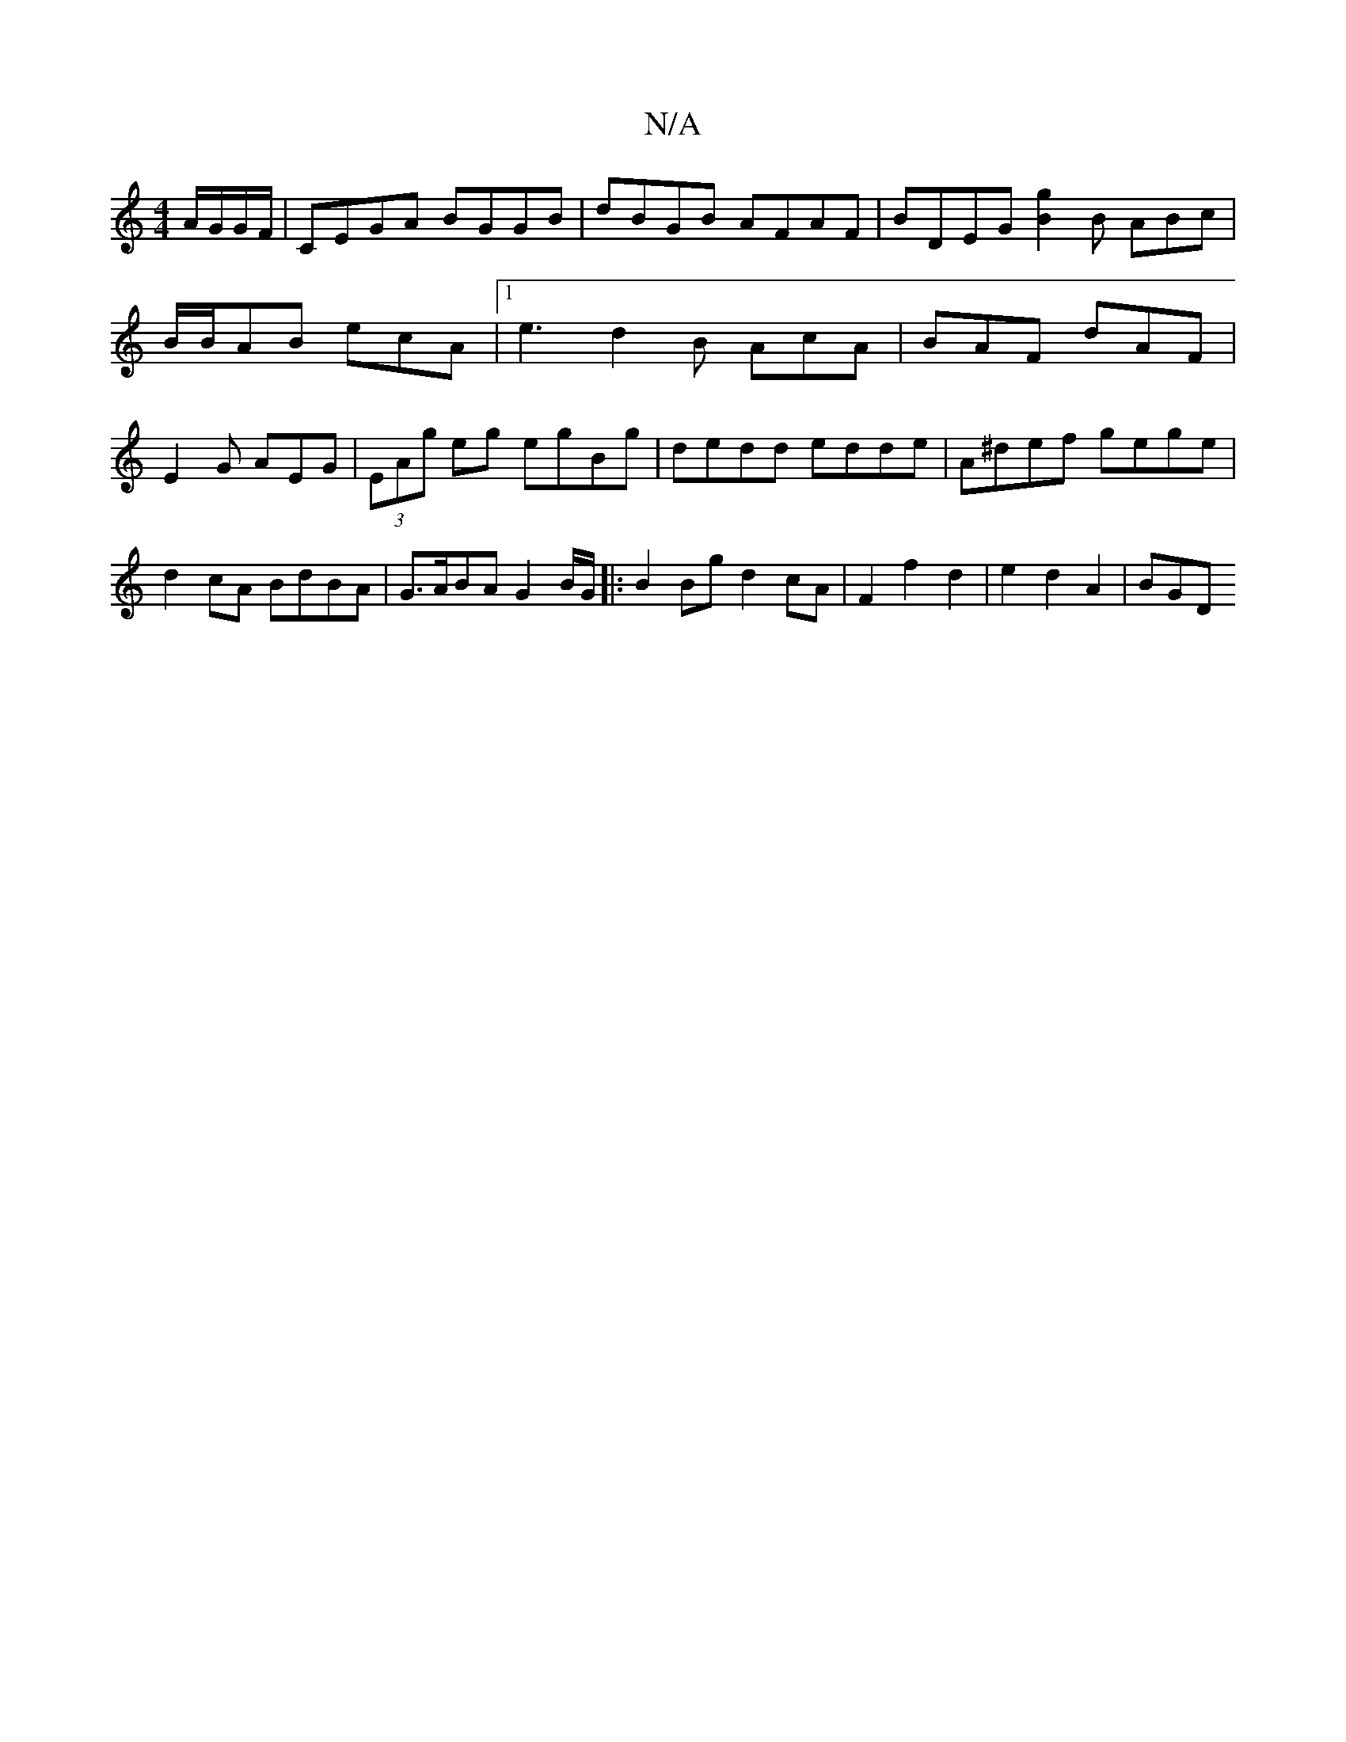 X:1
T:N/A
M:4/4
R:N/A
K:Cmajor
 A/G/G/F/ | CEGA BGGB | dBGB AFAF | BDEG [B2g2] B ABc | B/B/AB ecA |1 e3 d2B AcA| BAF dAF | E2G AEG | (3EAg eg egBg | dedd edde | A^def gege|
d2cA BdBA|G>ABA G2 B/G/|:B2 Bg d2 cA|F2f2d2|e2 d2 A2 | BGD